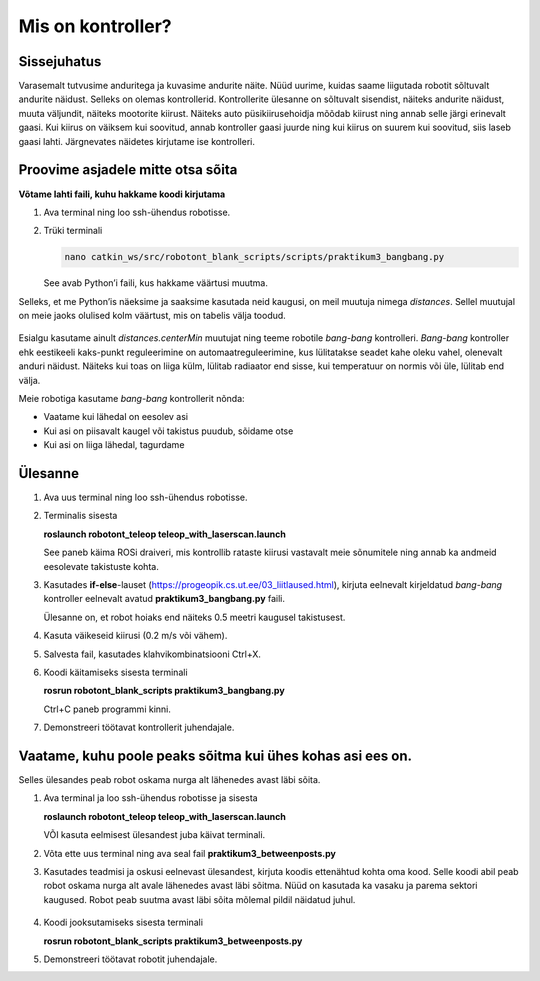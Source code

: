 Mis on kontroller?
=============================

Sissejuhatus
------------

Varasemalt tutvusime anduritega ja kuvasime andurite näite. 
Nüüd uurime, kuidas saame liigutada robotit sõltuvalt andurite näidust. 
Selleks on olemas kontrollerid. 
Kontrollerite ülesanne on sõltuvalt sisendist, näiteks andurite näidust, muuta väljundit, näiteks mootorite kiirust. 
Näiteks auto püsikiirusehoidja mõõdab kiirust ning annab selle järgi erinevalt gaasi. 
Kui kiirus on väiksem kui soovitud, annab kontroller gaasi juurde
ning kui kiirus on suurem kui soovitud, siis laseb gaasi lahti. 
Järgnevates näidetes kirjutame ise kontrolleri.


Proovime asjadele mitte otsa sõita
-------------------------------------

**Võtame lahti faili, kuhu hakkame koodi kirjutama**

1.  Ava terminal ning loo ssh-ühendus robotisse.
2.  Trüki terminali 

    .. code-block:: bash

       nano catkin_ws/src/robotont_blank_scripts/scripts/praktikum3_bangbang.py

    See avab Python’i faili, kus hakkame väärtusi muutma.

Selleks, et me Python’is näeksime ja saaksime kasutada neid kaugusi, on meil muutuja nimega *distances*. 
Sellel muutujal on meie jaoks olulised kolm väärtust, 
mis on tabelis välja toodud.

    .. figure:: ../images/lab03/tabel.png
            :scale: 100 %

            ..

Esialgu kasutame ainult *distances.centerMin* muutujat ning teeme robotile *bang-bang* kontrolleri. 
*Bang-bang* kontroller ehk eestikeeli kaks-punkt reguleerimine on automaatreguleerimine, 
kus lülitatakse seadet kahe oleku vahel, olenevalt anduri näidust. 
Näiteks kui toas on liiga külm, lülitab radiaator end sisse, kui temperatuur on normis või üle, 
lülitab end välja.

Meie robotiga kasutame *bang-bang* kontrollerit nõnda:

- Vaatame kui lähedal on eesolev asi

- Kui asi on piisavalt kaugel või takistus puudub, sõidame otse

- Kui asi on liiga lähedal, tagurdame

Ülesanne
--------

1.  Ava uus terminal ning loo ssh-ühendus robotisse.
2.  Terminalis sisesta 

    **roslaunch robotont_teleop teleop_with_laserscan.launch**

    See paneb käima ROSi draiveri, mis kontrollib rataste kiirusi vastavalt meie sõnumitele ning annab ka andmeid eesolevate takistuste kohta.

3.  Kasutades **if-else**-lauset (https://progeopik.cs.ut.ee/03_liitlaused.html), kirjuta eelnevalt kirjeldatud *bang-bang* kontroller eelnevalt avatud **praktikum3_bangbang.py** faili.

    Ülesanne on, et robot hoiaks end näiteks 0.5 meetri kaugusel takistusest.

4.  Kasuta väikeseid kiirusi (0.2 m/s või vähem).
5.  Salvesta fail, kasutades klahvikombinatsiooni Ctrl+X. 
6.  Koodi käitamiseks sisesta terminali

    **rosrun robotont_blank_scripts praktikum3_bangbang.py**

    Ctrl+C paneb programmi kinni.
7.  Demonstreeri töötavat kontrollerit juhendajale.

Vaatame, kuhu poole peaks sõitma kui ühes kohas asi ees on.
----------------------------------------------------------------
Selles ülesandes peab robot oskama nurga alt lähenedes avast läbi sõita.

1.  Ava terminal ja loo ssh-ühendus robotisse ja sisesta

    **roslaunch robotont_teleop teleop_with_laserscan.launch**

    VÕI
    kasuta eelmisest ülesandest juba käivat terminali.
    
2.  Võta ette uus terminal ning ava seal fail **praktikum3_betweenposts.py**
3.  Kasutades teadmisi ja oskusi eelnevast ülesandest, kirjuta koodis ettenähtud kohta oma kood. 
    Selle koodi abil peab robot oskama nurga alt avale lähenedes avast läbi sõitma. 
    Nüüd on kasutada ka vasaku ja parema sektori kaugused.
    Robot peab suutma avast läbi sõita mõlemal pildil näidatud juhul.

    .. figure:: ../images/lab03/yl2setup.png
            :scale: 70 %

            ..

4.  Koodi jooksutamiseks sisesta terminali

    **rosrun robotont_blank_scripts praktikum3_betweenposts.py**

5.  Demonstreeri töötavat robotit juhendajale.

